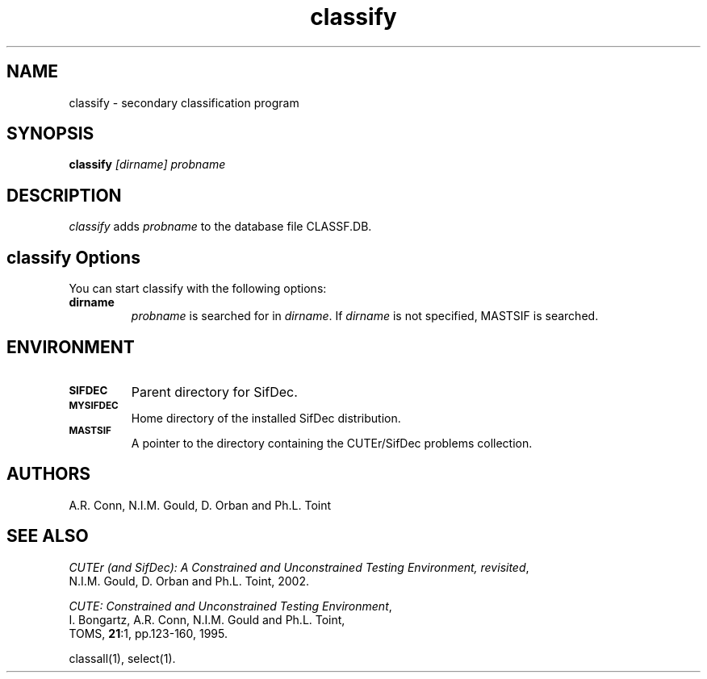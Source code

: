 .\" @(#)classify v1.0 03/2000;
.TH classify 1 "02 Mar 2000"
.SH NAME
classify \- secondary classification program
.SH SYNOPSIS
\fBclassify\fP \fI[dirname]\fP \fIprobname\fP
.SH DESCRIPTION
\fIclassify\fP adds \fIprobname\fP to the database file CLASSF.DB.
.LP 
.SH classify Options
You can start classify with the following options:
.TP
.B dirname
\fIprobname\fP is searched for in \fIdirname\fP. If \fIdirname\fP is
not specified, MASTSIF is searched.
.LP
.SH ENVIRONMENT 
.TP
.SB SIFDEC
Parent directory for SifDec.
.TP
.SB MYSIFDEC
Home directory of the installed SifDec distribution.
.TP
.SB MASTSIF
A pointer to the directory containing the CUTEr/SifDec problems
collection.
.SH AUTHORS
A.R. Conn, N.I.M. Gould, D. Orban and Ph.L. Toint
.SH "SEE ALSO"
\fICUTEr (and SifDec): A Constrained and Unconstrained Testing
Environment, revisited\fP,
   N.I.M. Gould, D. Orban and Ph.L. Toint, 2002.

\fICUTE: Constrained and Unconstrained Testing Environment\fP,
   I. Bongartz, A.R. Conn, N.I.M. Gould and Ph.L. Toint, 
   TOMS, \fB21\fP:1, pp.123-160, 1995.

classall(1), select(1).